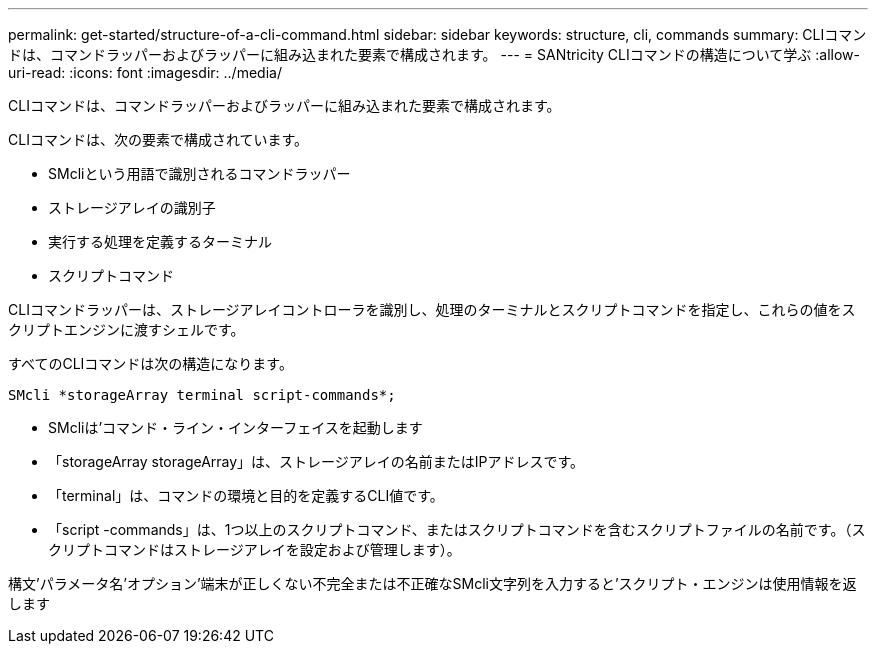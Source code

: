 ---
permalink: get-started/structure-of-a-cli-command.html 
sidebar: sidebar 
keywords: structure, cli, commands 
summary: CLIコマンドは、コマンドラッパーおよびラッパーに組み込まれた要素で構成されます。 
---
= SANtricity CLIコマンドの構造について学ぶ
:allow-uri-read: 
:icons: font
:imagesdir: ../media/


[role="lead"]
CLIコマンドは、コマンドラッパーおよびラッパーに組み込まれた要素で構成されます。

CLIコマンドは、次の要素で構成されています。

* SMcliという用語で識別されるコマンドラッパー
* ストレージアレイの識別子
* 実行する処理を定義するターミナル
* スクリプトコマンド


CLIコマンドラッパーは、ストレージアレイコントローラを識別し、処理のターミナルとスクリプトコマンドを指定し、これらの値をスクリプトエンジンに渡すシェルです。

すべてのCLIコマンドは次の構造になります。

[listing]
----
SMcli *storageArray terminal script-commands*;
----
* SMcliは'コマンド・ライン・インターフェイスを起動します
* 「storageArray storageArray」は、ストレージアレイの名前またはIPアドレスです。
* 「terminal」は、コマンドの環境と目的を定義するCLI値です。
* 「script -commands」は、1つ以上のスクリプトコマンド、またはスクリプトコマンドを含むスクリプトファイルの名前です。（スクリプトコマンドはストレージアレイを設定および管理します）。


構文'パラメータ名'オプション'端末が正しくない不完全または不正確なSMcli文字列を入力すると'スクリプト・エンジンは使用情報を返します
